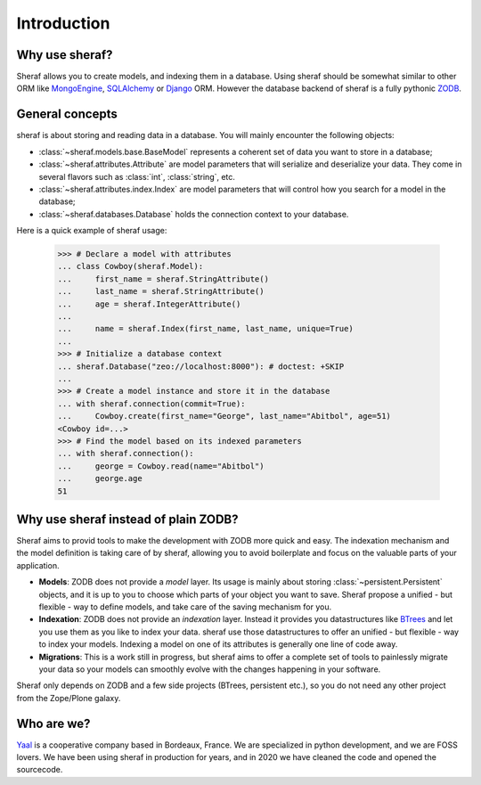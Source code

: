 Introduction
============

Why use sheraf?
---------------

Sheraf allows you to create models, and indexing them in a database. Using sheraf
should be somewhat similar to other ORM like `MongoEngine`_, `SQLAlchemy`_ or `Django`_ ORM.
However the database backend of sheraf is a fully pythonic `ZODB`_.

General concepts
----------------

sheraf is about storing and reading data in a database. You will mainly encounter the
following objects:

- :class:`~sheraf.models.base.BaseModel` represents a coherent set of data you want
  to store in a database;
- :class:`~sheraf.attributes.Attribute` are model parameters that will
  serialize and deserialize your data. They come in several flavors such as
  :class:`int`, :class:`string`, etc.
- :class:`~sheraf.attributes.index.Index` are model parameters that will control how
  you search for a model in the database;
- :class:`~sheraf.databases.Database` holds the connection context to your database.

Here is a quick example of sheraf usage:

    >>> # Declare a model with attributes
    ... class Cowboy(sheraf.Model):
    ...     first_name = sheraf.StringAttribute()
    ...     last_name = sheraf.StringAttribute()
    ...     age = sheraf.IntegerAttribute()
    ...
    ...     name = sheraf.Index(first_name, last_name, unique=True)
    ...
    >>> # Initialize a database context
    ... sheraf.Database("zeo://localhost:8000"): # doctest: +SKIP
    ...
    >>> # Create a model instance and store it in the database
    ... with sheraf.connection(commit=True):
    ...     Cowboy.create(first_name="George", last_name="Abitbol", age=51)
    <Cowboy id=...>
    >>> # Find the model based on its indexed parameters
    ... with sheraf.connection():
    ...     george = Cowboy.read(name="Abitbol")
    ...     george.age
    51


Why use sheraf instead of plain ZODB?
-------------------------------------

Sheraf aims to provid tools to make the development with ZODB more
quick and easy. The indexation mechanism and the model definition
is taking care of by sheraf, allowing you to avoid boilerplate and focus
on the valuable parts of your application.

- **Models**: ZODB does not provide a *model* layer. Its usage is mainly about storing
  :class:`~persistent.Persistent` objects, and it is up to you to choose which
  parts of your object you want to save. Sheraf propose a unified - but flexible - way
  to define models, and take care of the saving mechanism for you.
- **Indexation**: ZODB does not provide an *indexation* layer. Instead it provides you
  datastructures like `BTrees`_ and let you use them as you like to index your data.
  sheraf use those datastructures to offer an unified - but flexible - way to index your
  models. Indexing a model on one of its attributes is generally one line of code away.
- **Migrations**: This is a work still in progress, but sheraf aims to offer a complete
  set of tools to painlessly migrate your data so your models can smoothly evolve with
  the changes happening in your software.

Sheraf only depends on ZODB and a few side projects (BTrees, persistent etc.), so you
do not need any other project from the Zope/Plone galaxy.

Who are we?
-----------

`Yaal`_ is a cooperative company based in Bordeaux, France. We are specialized in python development,
and we are FOSS lovers. We have been using sheraf in production for years, and in 2020 we
have cleaned the code and opened the sourcecode.

.. _BTrees: https://btrees.readthedocs.io
.. _Django: https://docs.djangoproject.com
.. _MongoEngine: https://docs.mongoengine.org/
.. _SQLAlchemy: https://docs.sqlalchemy.org/
.. _Yaal: https://yaal.coop
.. _ZODB: https://zodb-docs.readthedocs.io
